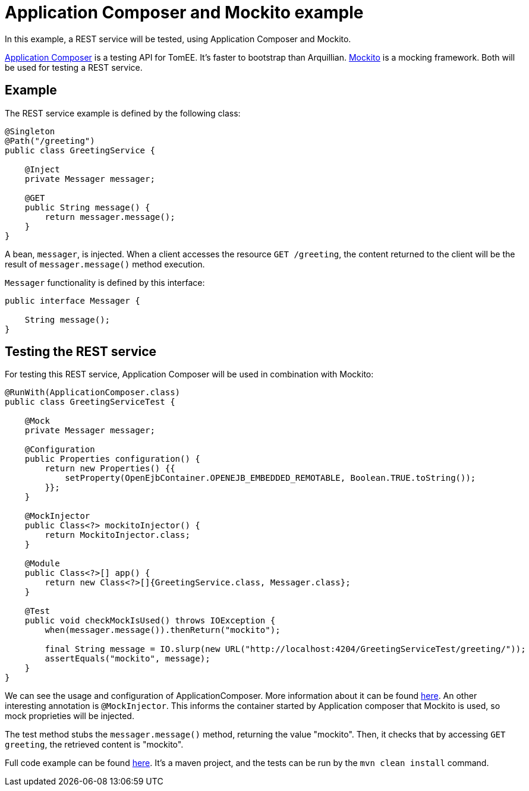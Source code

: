 = Application Composer and Mockito example
:index-group: Testing Techniques
:jbake-type: page
:jbake-status: published

In this example, a REST service will be tested, using Application Composer and Mockito.

http://tomee.apache.org/tomee-8.0/docs/application-composer/index.html[Application Composer] is a testing API for TomEE. It's faster to bootstrap than Arquillian. https://site.mockito.org/[Mockito] is a mocking framework. Both will be used for testing a REST service.

== Example

The REST service example is defined by the following class:

....
@Singleton
@Path("/greeting")
public class GreetingService {

    @Inject
    private Messager messager;

    @GET
    public String message() {
        return messager.message();
    }
}
....

A bean, `messager`, is injected. When a client accesses the resource `GET /greeting`, the content returned to the client will be the result of `messager.message()` method execution.

`Messager` functionality is defined by this interface:

....
public interface Messager {

    String message();
}
....

== Testing the REST service

For testing this REST service, Application Composer will be used in combination with Mockito:

....
@RunWith(ApplicationComposer.class)
public class GreetingServiceTest {

    @Mock
    private Messager messager;

    @Configuration
    public Properties configuration() {
        return new Properties() {{
            setProperty(OpenEjbContainer.OPENEJB_EMBEDDED_REMOTABLE, Boolean.TRUE.toString());
        }};
    }

    @MockInjector
    public Class<?> mockitoInjector() {
        return MockitoInjector.class;
    }

    @Module
    public Class<?>[] app() {
        return new Class<?>[]{GreetingService.class, Messager.class};
    }

    @Test
    public void checkMockIsUsed() throws IOException {
        when(messager.message()).thenReturn("mockito");

        final String message = IO.slurp(new URL("http://localhost:4204/GreetingServiceTest/greeting/"));
        assertEquals("mockito", message);
    }
}
....

We can see the usage and configuration of ApplicationComposer. More information about it can be found http://tomee.apache.org/tomee-8.0/docs/application-composer/index.html[here].
An other interesting annotation is `@MockInjector`. This informs the container started by Application composer that Mockito is used, so mock proprieties will be injected.

The test method stubs the `messager.message()` method, returning the value "mockito". Then, it checks that by accessing `GET greeting`, the retrieved content is "mockito".

Full code example can be found https://github.com/apache/tomee/tree/master/examples/rest-applicationcomposer-mockito[here]. It's a maven project, and the tests can be run by the `mvn clean install` command.
